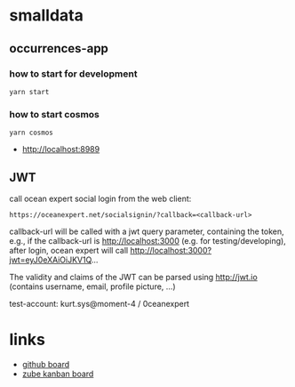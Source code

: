 * smalldata
** occurrences-app
*** how to start for development

#+BEGIN_SRC shell
  yarn start
#+END_SRC

*** how to start cosmos

#+BEGIN_SRC shell
  yarn cosmos
#+END_SRC

  - [[http://localhost:8989]]

** JWT

call ocean expert social login from the web client:

#+BEGIN_SRC shell
  https://oceanexpert.net/socialsignin/?callback=<callback-url>
#+END_SRC

callback-url will be called with a jwt query parameter, containing the token, e.g., if the callback-url is http://localhost:3000 (e.g. for testing/developing), after login, ocean expert will call http://localhost:3000?jwt=eyJ0eXAiOiJKV1Q...

The validity and claims of the JWT can be parsed using http://jwt.io (contains username, email, profile picture, ...)

test-account: kurt.sys@moment-4 / 0ceanexpert

* links

   - [[https://github.com/iobis/smalldata/projects/1][github board]]
   - [[https://zube.io/iobis/smalldata/w/main-workspace/kanban][zube kanban board]]
